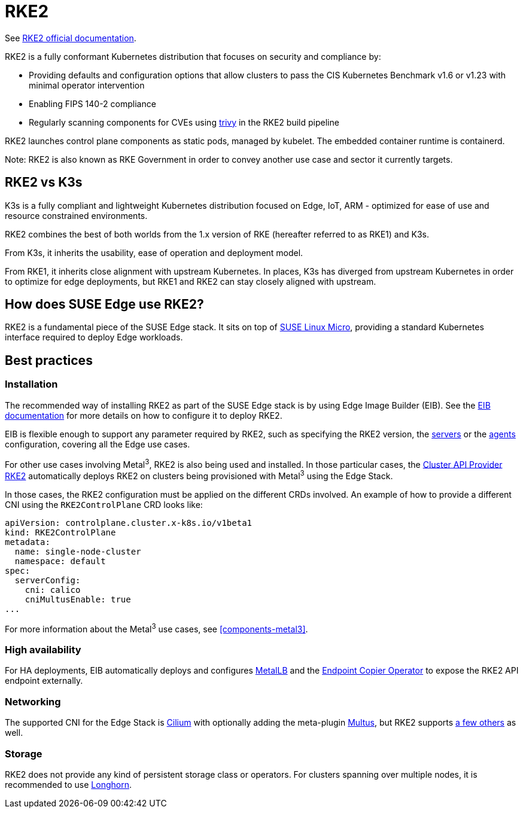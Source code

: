 [#components-rke2]
= RKE2

ifdef::env-github[]
:imagesdir: ../images/
:tip-caption: :bulb:
:note-caption: :information_source:
:important-caption: :heavy_exclamation_mark:
:caution-caption: :fire:
:warning-caption: :warning:
endif::[]

See https://docs.rke2.io/[RKE2 official documentation].

RKE2 is a fully conformant Kubernetes distribution that focuses on security and compliance by:

* Providing defaults and configuration options that allow clusters to pass the CIS Kubernetes Benchmark v1.6 or v1.23 with minimal operator intervention
* Enabling FIPS 140-2 compliance
* Regularly scanning components for CVEs using https://trivy.dev[trivy] in the RKE2 build pipeline

RKE2 launches control plane components as static pods, managed by kubelet. The embedded container runtime is containerd.

Note: RKE2 is also known as RKE Government in order to convey another use case and sector it currently targets.

== RKE2 vs K3s

K3s is a fully compliant and lightweight Kubernetes distribution focused on Edge, IoT, ARM - optimized for ease of use and resource constrained environments.

RKE2 combines the best of both worlds from the 1.x version of RKE (hereafter referred to as RKE1) and K3s.

From K3s, it inherits the usability, ease of operation and deployment model.

From RKE1, it inherits close alignment with upstream Kubernetes. In places, K3s has diverged from upstream Kubernetes in order to optimize for edge deployments, but RKE1 and RKE2 can stay closely aligned with upstream.

== How does SUSE Edge use RKE2?

RKE2 is a fundamental piece of the SUSE Edge stack. It sits on top of
<<components-slmicro,SUSE Linux Micro>>, providing a standard Kubernetes interface required to deploy Edge workloads.

== Best practices

=== Installation

The recommended way of installing RKE2 as part of the SUSE Edge stack is by using Edge Image Builder (EIB). See the <<components-eib,EIB documentation>> for more details on how to configure it to deploy RKE2.

EIB is flexible enough to support any parameter required by RKE2, such as specifying the RKE2 version, the https://docs.rke2.io/reference/server_config[servers] or the https://docs.rke2.io/reference/linux_agent_config[agents] configuration, covering all the Edge use cases.

For other use cases involving Metal^3^, RKE2 is also being used and installed. In those particular cases, the https://github.com/rancher-sandbox/cluster-api-provider-rke2[Cluster API Provider RKE2] automatically deploys RKE2 on clusters being provisioned with Metal^3^ using the Edge Stack.

In those cases, the RKE2 configuration must be applied on the different CRDs involved. An example of how to provide a different CNI using the `RKE2ControlPlane` CRD looks like:

[,yaml]
----
apiVersion: controlplane.cluster.x-k8s.io/v1beta1
kind: RKE2ControlPlane
metadata:
  name: single-node-cluster
  namespace: default
spec:
  serverConfig:
    cni: calico
    cniMultusEnable: true
...
----

For more information about the Metal^3^ use cases, see <<components-metal3>>.

=== High availability

For HA deployments, EIB automatically deploys and configures
<<components-metallb,MetalLB>> and the link:https://github.com/suse-edge/endpoint-copier-operator[Endpoint Copier Operator] to expose the RKE2 API endpoint externally.

=== Networking

The supported CNI for the Edge Stack is https://docs.cilium.io/en/stable/[Cilium] with optionally adding the meta-plugin https://github.com/k8snetworkplumbingwg/multus-cni[Multus], but RKE2 supports https://docs.rke2.io/install/network_options[a few others] as well.

=== Storage

RKE2 does not provide any kind of persistent storage class or operators. For clusters spanning over multiple nodes, it is recommended to use <<components-longhorn,Longhorn>>.

